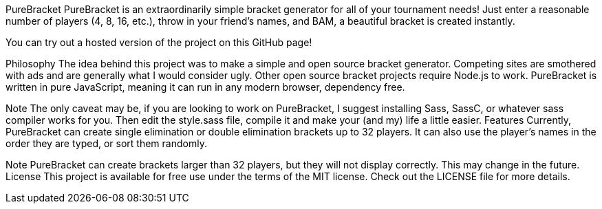 PureBracket
PureBracket is an extraordinarily simple bracket generator for all of your tournament needs! Just enter a reasonable number of players (4, 8, 16, etc.), throw in your friend’s names, and BAM, a beautiful bracket is created instantly.

You can try out a hosted version of the project on this GitHub page!

Philosophy
The idea behind this project was to make a simple and open source bracket generator. Competing sites are smothered with ads and are generally what I would consider ugly. Other open source bracket projects require Node.js to work. PureBracket is written in pure JavaScript, meaning it can run in any modern browser, dependency free.

Note
The only caveat may be, if you are looking to work on PureBracket, I suggest installing Sass, SassC, or whatever sass compiler works for you. Then edit the style.sass file, compile it and make your (and my) life a little easier.
Features
Currently, PureBracket can create single elimination or double elimination brackets up to 32 players. It can also use the player’s names in the order they are typed, or sort them randomly.

Note
PureBracket can create brackets larger than 32 players, but they will not display correctly. This may change in the future.
License
This project is available for free use under the terms of the MIT license. Check out the LICENSE file for more details.
